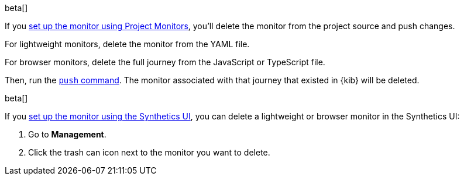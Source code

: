 // tag::project[]

beta[]

If you <<synthetics-get-started-project,set up the monitor using Project Monitors>>,
you'll delete the monitor from the project source and push changes.

For lightweight monitors, delete the monitor from the YAML file.

For browser monitors, delete the full journey from the JavaScript or TypeScript file.

Then, run the <<elastic-synthetics-push-command,`push` command>>.
The monitor associated with that journey that existed in {kib} will be deleted.

// end::project[]

// tag::ui[]

beta[]

If you <<synthetics-get-started-ui,set up the monitor using the Synthetics UI>>,
you can delete a lightweight or browser monitor in the Synthetics UI:

. Go to *Management*.
. Click the trash can icon next to the monitor you want to delete.

// end::ui[]
